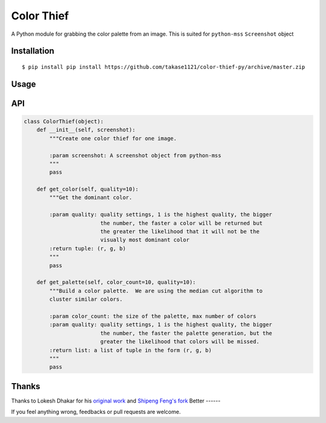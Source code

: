 Color Thief
===========

A Python module for grabbing the color palette from an image.
This is suited for ``python-mss`` ``Screenshot`` object

Installation
------------

::

    $ pip install pip install https://github.com/takase1121/color-thief-py/archive/master.zip

Usage
-----

.. code:: python
    import mss
    from colorthief import ColorThief

    with mss.mss() as screen:
        screenshot = mss.grab(mss.monitors[0])
        color_thief = ColorThief(screenshot)
        # get dominant color
        dominant_color = color_thief.get_color(quality=1)
        # build a color palette
        palette = color_thief.get_palette(color_count=6)

API
---

.. code:: python

    class ColorThief(object):
        def __init__(self, screenshot):
            """Create one color thief for one image.

            :param screenshot: A screenshot object from python-mss
            """
            pass

        def get_color(self, quality=10):
            """Get the dominant color.

            :param quality: quality settings, 1 is the highest quality, the bigger
                            the number, the faster a color will be returned but
                            the greater the likelihood that it will not be the
                            visually most dominant color
            :return tuple: (r, g, b)
            """
            pass

        def get_palette(self, color_count=10, quality=10):
            """Build a color palette.  We are using the median cut algorithm to
            cluster similar colors.

            :param color_count: the size of the palette, max number of colors
            :param quality: quality settings, 1 is the highest quality, the bigger
                            the number, the faster the palette generation, but the
                            greater the likelihood that colors will be missed.
            :return list: a list of tuple in the form (r, g, b)
            """
            pass

Thanks
------

Thanks to Lokesh Dhakar for his `original work
<https://github.com/lokesh/color-thief/>`_
and `Shipeng Feng's fork
<https://github.com/fengsp/color-thief-py/>`_
Better
------

If you feel anything wrong, feedbacks or pull requests are welcome.
